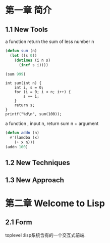 * 第一章 简介
** 1.1 New Tools
a function return the sum of less number n
#+BEGIN_SRC emacs-lisp
(defun sum (n)
  (let ((s 0))
    (dotimes (i n s)
      (incf s i))))

(sum 999)
#+END_SRC

#+RESULTS:
: 498501

#+BEGIN_SRC C -n -r includes <stdio.h>
int sum(int n) {
    int i, s = 0;
    for (i = 0; i < n; i++) {
        s += i;
    }
    return s;
}
printf("%d\n", sum(100));
#+END_SRC

#+RESULTS:
: 4950

a function , input n, return sum n + argument
#+BEGIN_SRC emacs-lisp
(defun addn (n)
  #'(lamdba (x)
    (+ x n)))
(addn 100)
#+END_SRC

#+RESULTS:
| lamdba | (x) | (+ x n) |

** 1.2 New Techniques
** 1.3 New Approach

* 第二章 Welcome to Lisp
** 2.1 Form
   toplevel :lisp系统含有的一个交互式前端.

